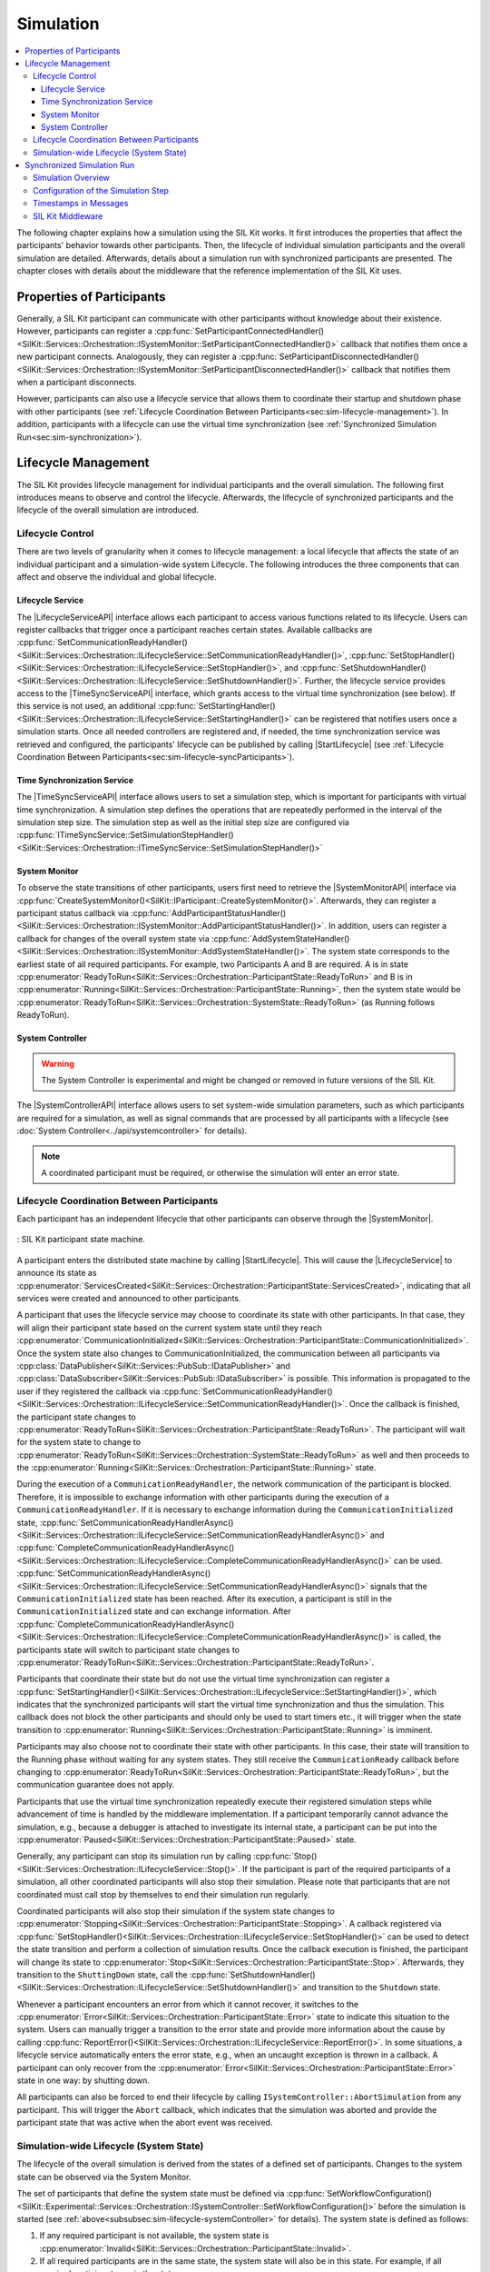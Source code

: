 
==========
Simulation
==========
.. 
  macros for internal use
..
  General macros
.. |ProductName| replace:: SIL Kit
..
  API references
.. |LifecycleServiceAPI| replace:: :cpp:class:`ILifecycleService<SilKit::Services::Orchestration::ILifecycleService>`
.. |TimeSyncServiceAPI| replace:: :cpp:class:`ITimeSyncService<SilKit::Services::Orchestration::ITimeSyncService>`
.. |SystemControllerAPI| replace:: :cpp:class:`ISystemController<SilKit::Experimental::Services::Orchestration::ISystemController>`
.. |SystemMonitorAPI| replace:: :cpp:class:`ISystemMonitor<SilKit::Services::Orchestration::ISystemMonitor>`
.. |CompleteSimulationStep| replace:: :cpp:func:`CompleteSimulationStep()<SilKit::Services::Orchestration::ITimeSyncService::CompleteSimulationStep()>`
.. |StartLifecycle| replace:: :cpp:func:`StartLifecycle()<SilKit::Services::Orchestration::ILifecycleService::StartLifecycle()>`

.. 
  Section references 
.. |LifecycleService| replace:: :ref:`Lifecycle Service<subsubsec:sim-lifecycle-lifecycleService>`
.. |TimeSyncService| replace:: :ref:`Time Synchronization Service<subsubsec:sim-lifecycle-timeSyncService>`
.. |SystemController| replace:: :ref:`System Controller<subsubsec:sim-lifecycle-systemController>`
.. |SystemMonitor| replace:: :ref:`System Monitor<subsubsec:sim-lifecycle-systemMonitor>`

..
  Reference implementations, etc.
.. |SilKitSystemController| replace:: :ref:`SIL Kit System Controller Utility<sec:util-system-controller>`

.. contents::
   :local:
   :depth: 3

The following chapter explains how a simulation using the |ProductName| works.
It first introduces the properties that affect the participants' behavior towards other participants.
Then, the lifecycle of individual simulation participants and the overall simulation are detailed.
Afterwards, details about a simulation run with synchronized participants are presented.
The chapter closes with details about the middleware that the reference implementation of the |ProductName| uses.

.. _sec:sim-types:

Properties of Participants
==========================

Generally, a |ProductName| participant can communicate with other participants without knowledge about their existence.
However, participants can register a :cpp:func:`SetParticipantConnectedHandler()<SilKit::Services::Orchestration::ISystemMonitor::SetParticipantConnectedHandler()>` callback that notifies them once a new participant connects.
Analogously, they can register a :cpp:func:`SetParticipantDisconnectedHandler()<SilKit::Services::Orchestration::ISystemMonitor::SetParticipantDisconnectedHandler()>` callback that notifies them when a participant disconnects.

However, participants can also use a lifecycle service that allows them to coordinate their startup and shutdown phase with other participants (see :ref:`Lifecycle Coordination Between Participants<sec:sim-lifecycle-management>`).
In addition, participants with a lifecycle can use the virtual time synchronization (see :ref:`Synchronized Simulation Run<sec:sim-synchronization>`).

.. _sec:sim-lifecycle-management:

Lifecycle Management
=====================

The |ProductName| provides lifecycle management for individual participants and the overall simulation.
The following first introduces means to observe and control the lifecycle.
Afterwards, the lifecycle of synchronized participants and the lifecycle of the overall simulation are introduced.

Lifecycle Control
------------------

There are two levels of granularity when it comes to lifecycle management: a local lifecycle that affects the state of an individual participant and a simulation-wide system Lifecycle.
The following introduces the three components that can affect and observe the individual and global lifecycle.

.. _subsubsec:sim-lifecycle-lifecycleService:

Lifecycle Service
~~~~~~~~~~~~~~~~~
The |LifecycleServiceAPI| interface allows each participant to access various functions related to its lifecycle.
Users can register callbacks that trigger once a participant reaches certain states.
Available callbacks are :cpp:func:`SetCommunicationReadyHandler()<SilKit::Services::Orchestration::ILifecycleService::SetCommunicationReadyHandler()>`, :cpp:func:`SetStopHandler()<SilKit::Services::Orchestration::ILifecycleService::SetStopHandler()>`, and :cpp:func:`SetShutdownHandler()<SilKit::Services::Orchestration::ILifecycleService::SetShutdownHandler()>`.
Further, the lifecycle service provides access to the |TimeSyncServiceAPI| interface, which grants access to the virtual time synchronization (see below).
If this service is not used, an additional :cpp:func:`SetStartingHandler()<SilKit::Services::Orchestration::ILifecycleService::SetStartingHandler()>` can be registered that notifies users once a simulation starts.
Once all needed controllers are registered and, if needed, the time synchronization service was retrieved and configured, the participants' lifecycle can be published by calling |StartLifecycle| (see :ref:`Lifecycle Coordination Between Participants<sec:sim-lifecycle-syncParticipants>`).

.. _subsubsec:sim-lifecycle-timeSyncService:

Time Synchronization Service
~~~~~~~~~~~~~~~~~~~~~~~~~~~~
The |TimeSyncServiceAPI| interface allows users to set a simulation step, which is important for participants with virtual time synchronization.
A simulation step defines the operations that are repeatedly performed in the interval of the simulation step size.
The simulation step as well as the initial step size are configured via :cpp:func:`ITimeSyncService::SetSimulationStepHandler()<SilKit::Services::Orchestration::ITimeSyncService::SetSimulationStepHandler()>`

.. _subsubsec:sim-lifecycle-systemMonitor:

System Monitor
~~~~~~~~~~~~~~
To observe the state transitions of other participants, users first need to retrieve the |SystemMonitorAPI| interface via :cpp:func:`CreateSystemMonitor()<SilKit::IParticipant::CreateSystemMonitor()>`.
Afterwards, they can register a participant status callback via :cpp:func:`AddParticipantStatusHandler()<SilKit::Services::Orchestration::ISystemMonitor::AddParticipantStatusHandler()>`.
In addition, users can register a callback for changes of the overall system state via :cpp:func:`AddSystemStateHandler()<SilKit::Services::Orchestration::ISystemMonitor::AddSystemStateHandler()>`.
The system state corresponds to the earliest state of all required participants.
For example, two Participants A and B are required. A is in state :cpp:enumerator:`ReadyToRun<SilKit::Services::Orchestration::ParticipantState::ReadyToRun>` and B is in :cpp:enumerator:`Running<SilKit::Services::Orchestration::ParticipantState::Running>`, then the system state would be :cpp:enumerator:`ReadyToRun<SilKit::Services::Orchestration::SystemState::ReadyToRun>` (as Running follows ReadyToRun).

.. _subsubsec:sim-lifecycle-systemController:

System Controller
~~~~~~~~~~~~~~~~~
.. warning::
  The System Controller is experimental and might be changed or removed in future versions of the SIL Kit.

The |SystemControllerAPI| interface allows users to set system-wide simulation parameters, such as which participants 
are required for a simulation, as well as signal commands that are processed by all participants with a 
lifecycle (see :doc:`System Controller<../api/systemcontroller>` for details).

.. admonition:: Note

    A coordinated participant must be required, or otherwise the simulation will enter an error state.

.. _sec:sim-lifecycle-syncParticipants:

Lifecycle Coordination Between Participants
--------------------------------------------

Each participant has an independent lifecycle that other participants can observe through the |SystemMonitor|.


.. _label:sim-lifecycle:
.. figure:: ../_static/ParticipantLifecycle_3.png
   :alt: : Participant state machine
   :align: center
   :width: 800

   : |ProductName| participant state machine.

A participant enters the distributed state machine by calling |StartLifecycle|.
This will cause the |LifecycleService| to announce its state as :cpp:enumerator:`ServicesCreated<SilKit::Services::Orchestration::ParticipantState::ServicesCreated>`, indicating that all services were created and announced to other participants.

A participant that uses the lifecycle service may choose to coordinate its state with other participants.
In that case, they will align their participant state based on the current system state until they reach :cpp:enumerator:`CommunicationInitialized<SilKit::Services::Orchestration::ParticipantState::CommunicationInitialized>`.
Once the system state also changes to CommunicationInitialized, the communication between all participants via :cpp:class:`DataPublisher<SilKit::Services::PubSub::IDataPublisher>` and :cpp:class:`DataSubscriber<SilKit::Services::PubSub::IDataSubscriber>` is possible.
This information is propagated to the user if they registered the callback via :cpp:func:`SetCommunicationReadyHandler()<SilKit::Services::Orchestration::ILifecycleService::SetCommunicationReadyHandler()>`.
Once the callback is finished, the participant state changes to :cpp:enumerator:`ReadyToRun<SilKit::Services::Orchestration::ParticipantState::ReadyToRun>`.
The participant will wait for the system state to change to :cpp:enumerator:`ReadyToRun<SilKit::Services::Orchestration::SystemState::ReadyToRun>` as well and then proceeds to the :cpp:enumerator:`Running<SilKit::Services::Orchestration::ParticipantState::Running>` state.

During the execution of a ``CommunicationReadyHandler``, the network communication of the participant is blocked. Therefore, it is impossible to exchange information with other participants during the execution of a ``CommunicationReadyHandler``.
If it is necessary to exchange information during the ``CommunicationInitialized`` state, :cpp:func:`SetCommunicationReadyHandlerAsync()<SilKit::Services::Orchestration::ILifecycleService::SetCommunicationReadyHandlerAsync()>` and :cpp:func:`CompleteCommunicationReadyHandlerAsync()<SilKit::Services::Orchestration::ILifecycleService::CompleteCommunicationReadyHandlerAsync()>` can be used.
:cpp:func:`SetCommunicationReadyHandlerAsync()<SilKit::Services::Orchestration::ILifecycleService::SetCommunicationReadyHandlerAsync()>` signals that the ``CommunicationInitialized`` state has been reached. After its execution, a participant is still in the ``CommunicationInitialized`` state and can exchange information.
After :cpp:func:`CompleteCommunicationReadyHandlerAsync()<SilKit::Services::Orchestration::ILifecycleService::CompleteCommunicationReadyHandlerAsync()>` is called, the participants state will switch to participant state changes to :cpp:enumerator:`ReadyToRun<SilKit::Services::Orchestration::ParticipantState::ReadyToRun>`. 

Participants that coordinate their state but do not use the virtual time synchronization can register a :cpp:func:`SetStartingHandler()<SilKit::Services::Orchestration::ILifecycleService::SetStartingHandler()>`, which indicates that the synchronized participants will start the virtual time synchronization and thus the simulation.
This callback does not block the other participants and should only be used to start timers etc., it will trigger when the state transition to :cpp:enumerator:`Running<SilKit::Services::Orchestration::ParticipantState::Running>` is imminent.

Participants may also choose not to coordinate their state with other participants.
In this case, their state will transition to the Running phase without waiting for any system states.
They still receive the ``CommunicationReady`` callback before changing to :cpp:enumerator:`ReadyToRun<SilKit::Services::Orchestration::ParticipantState::ReadyToRun>`, but the communication guarantee does not apply.

Participants that use the virtual time synchronization repeatedly execute their registered simulation steps while advancement of time is handled by the middleware implementation.
If a participant temporarily cannot advance the simulation, e.g., because a debugger is attached to investigate its internal state, a participant can be put into the :cpp:enumerator:`Paused<SilKit::Services::Orchestration::ParticipantState::Paused>` state.

Generally, any participant can stop its simulation run by calling :cpp:func:`Stop()<SilKit::Services::Orchestration::ILifecycleService::Stop()>`.
If the participant is part of the required participants of a simulation, all other coordinated participants will also stop their simulation.
Please note that participants that are not coordinated must call stop by themselves to end their simulation run regularly.

Coordinated participants will also stop their simulation if the system state changes to :cpp:enumerator:`Stopping<SilKit::Services::Orchestration::ParticipantState::Stopping>`.
A callback registered via :cpp:func:`SetStopHandler()<SilKit::Services::Orchestration::ILifecycleService::SetStopHandler()>` can be used to detect the state transition and perform a collection of simulation results.
Once the callback execution is finished, the participant will change its state to :cpp:enumerator:`Stop<SilKit::Services::Orchestration::ParticipantState::Stop>`.
Afterwards, they transition to the ``ShuttingDown`` state, call the :cpp:func:`SetShutdownHandler()<SilKit::Services::Orchestration::ILifecycleService::SetShutdownHandler()>` and transition to the ``Shutdown`` state.

Whenever a participant encounters an error from which it cannot recover, it switches to the :cpp:enumerator:`Error<SilKit::Services::Orchestration::ParticipantState::Error>` state to indicate this situation to the system. 
Users can manually trigger a transition to the error state and provide more information about the cause by calling :cpp:func:`ReportError()<SilKit::Services::Orchestration::ILifecycleService::ReportError()>`.
In some situations, a lifecycle service automatically enters the error state, e.g., when an uncaught exception is thrown in a callback.
A participant can only recover from the :cpp:enumerator:`Error<SilKit::Services::Orchestration::ParticipantState::Error>` state in one way: by shutting down.

All participants can also be forced to end their lifecycle by calling ``ISystemController::AbortSimulation`` from any participant.
This will trigger the ``Abort`` callback, which indicates that the simulation was aborted and provide the participant state that was active when the abort event was received.

.. _subsec:sim-lifecycle:

Simulation-wide Lifecycle (System State)
-----------------------------------------

The lifecycle of the overall simulation is derived from the states of a defined set of participants.
Changes to the system state can be observed via the System Monitor.

The set of participants that define the system state must be defined via :cpp:func:`SetWorkflowConfiguration()<SilKit::Experimental::Services::Orchestration::ISystemController::SetWorkflowConfiguration()>` before the simulation is started (see :ref:`above<subsubsec:sim-lifecycle-systemController>` for details).
The system state is defined as follows:

#. If any required participant is not available, the system state is :cpp:enumerator:`Invalid<SilKit::Services::Orchestration::ParticipantState::Invalid>`.

#. If all required participants are in the same state, the system state will also be in this state. For example, if all required participants are in the state :cpp:enumerator:`Running<SilKit::Services::Orchestration::ParticipantState::Running>`, the system state is :cpp:enumerator:`Running<SilKit::Services::Orchestration::SystemState::Running>` too.

#. If not all required participants are in the same state, the 'earliest' state is used. For example, if a required participant 'A' is in :cpp:enumerator:`CommunicationInitialized<SilKit::Services::Orchestration::ParticipantState::CommunicationInitialized>` and a required participant 'B' is in :cpp:enumerator:`ReadyToRun<SilKit::Services::Orchestration::ParticipantState::ReadyToRun>`, then the system state is :cpp:enumerator:`CommunicationInitialized<SilKit::Services::Orchestration::SystemState::CommunicationInitialized>`.

The main exception to this rule are the :cpp:enumerator:`Paused<SilKit::Services::Orchestration::ParticipantState::Paused>`, :cpp:enumerator:`Error<SilKit::Services::Orchestration::ParticipantState::Error>`, and :cpp:enumerator:`Stopping<SilKit::Services::Orchestration::ParticipantState::Stopping>` states, which can be regarded as dominant states.
For example, if just one participant enters the :cpp:enumerator:`Error<SilKit::Services::Orchestration::ParticipantState::Error>` state, the system state will be change to :cpp:enumerator:`Error<SilKit::Services::Orchestration::SystemState::Error>` as well.

The system state follows state transitions in a lazy manner.
This means that the system state remains the old state until all relevant participants have reached the new state.
For example, the system state remains :cpp:enumerator:`ServicesCreated<SilKit::Services::Orchestration::SystemState::ServicesCreated>` until all relevant participants have achieved the :cpp:enumerator:`CommunicationInitializing<SilKit::Services::Orchestration::ParticipantState::CommunicationInitializing>` state.

In all cases that do not match any of the above, the system state will be regarded as :cpp:enumerator:`Invalid<SilKit::Services::Orchestration::SystemState::Invalid>`.
This should typically not occur.

.. _sec:sim-synchronization:

Synchronized Simulation Run
===========================

The following first gives a general overview of a simulation run using the |ProductName|. 
Afterwards, possibilities to configure the simulation step length of a simulation step and to define the simulation step that is being executed are introduced.
The last part details what time information |ProductName| clients provide, depending on their synchronization mode.

.. admonition:: Note

    A mixed operation mode, where some participants operate synchronized and some unsynchronized,
    is not supported. Therefore, all participants of a simulation must either be synchronized or unsynchronized.

Simulation Overview
-------------------
A |ProductName| simulation is designed as a discrete-event simulation. 
This means, that each event of a participant occurs at a distinct point in time.
Synchronized participants exchange information about the next point in time at which they intend to execute their *simulation step*.
Based on this information they can infer if they can trigger their next simulation step or if they still need to wait for other participants to finish their steps.
Each participant executes its simulation step periodically. 
The simulation time between the execution must be set when registering the simulation step.

Configuration of the Simulation Step
------------------------------------
Each synchronized participant **must** define a simulation step that will be executed at the beginning of the interval defined by the simulation step size.
The size of the simulation step is provided when setting the simulation step handler.
Users can provide the simulation step either synchronously or asynchronously.
The synchronous simulation step is set by calling :cpp:func:`SetSimulationStepHandler()<SilKit::Services::Orchestration::ITimeSyncService::SetSimulationStepHandler()>`
and providing the simulation step to be executed as a delegate function.
Note that the simulation step is not necessarily executed on the main thread of the application.
After the execution of the simulation step is finished, the other participants are informed about the next point in time at which the participant intends to execute its next step.
Users can exchange the simulation step by calling ``SetSimulationStepHandler`` again, but they cannot intervene during its execution.

Sometimes, it may be desirable to have more control about the simulation step execution.
In these cases, the asynchronous simulation step execution may be preferable.

Similar to the synchronous case, an asynchronous simulation step is set by calling :cpp:func:`SetSimulationStepHandlerAsync()<SilKit::Services::Orchestration::ITimeSyncService::SetSimulationStepHandlerAsync()>`.
It is executed at the start of each simulation step, but it does not automatically signal other participants that the current simulation step is finished.
Instead, the user is required to call |CompleteSimulationStep| to signal the completion of the current simulation step.
This enables the user to have fine-grained control over the synchronous simulation progress.
Also, this allows two participants to communicate without increasing the simulation time.

.. admonition:: Note

    Asynchronous simulation steps are non-blocking. 
    This means that it is possible that callbacks from received messages are triggered concurrently during the execution of the simulation step.
    Users need to make sure that their data is protected against concurrent read/write access.

.. admonition:: Note

    Calling |CompleteSimulationStep| will advance the simulation time regardless of the execution state of the asynchronous simulation step.

.. _subsec:sim-sync-timestamps:

Timestamps in Messages
----------------------

Each sent bus event is annotated with a timestamp, at which it was sent. 
The timestamp is set automatically by the |ProductName| client.
Users do not have to (and should not try to) manually set the timestamp of a message.
Depending on the mode of the participant (synchronized/unsynchronized) and whether the network is managed by a network simulator, the timestamp's meaning and precision may differ.
If a network simulator is available for a given network, it takes precedence of the timestamp control and overrides the timestamps of any bus message.

The following table provides an overview of the behavior, if no network simulator is available.

.. list-table:: : Message timestamp by synchronization mode
   :widths: 30 35 35
   :header-rows: 1

   * - 
     - Unsynchronized (Sender)
     - Synchronized (Sender)
   * - Unsynchronized (Receiver)
     - Undefined
     - Use timestamp of own simulation step
   * - Synchronized (Receiver)
     - Undefined
     - Use timestamp of sender

.. _subsec:sim-syncExample:

SIL Kit Middleware
-------------------------------------------

The provided implementation of the |ProductName| headers uses an internal middleware that is provided with the |ProductName|.
Within it, all participants exchange their messages via direct messaging based on TCP connections or Unix domain sockets.

The internal middleware guarantees message delivery to always be in-order.
This enables the usage of a distributed synchronization algorithm.
:numref:`label:sim-messageDelivery` shows the synchronization algorithm:


.. _label:sim-messageDelivery:
.. figure:: ../_static/sim-inorder-strict.png
   :alt: Vector SIL Kit message delivery
   :align: center
   :width: 800

   : |ProductName| delivery of messages.

The algorithm reports the start time of the next due simulation step to all other participants (``next@`` messages in the figure).
By taking the other participants' next simulation step into account, a participant knows when it can safely execute its next simulation step.
That is, when there are no more simulation steps of other participants with an earlier timestamp than its own next simulation step.
